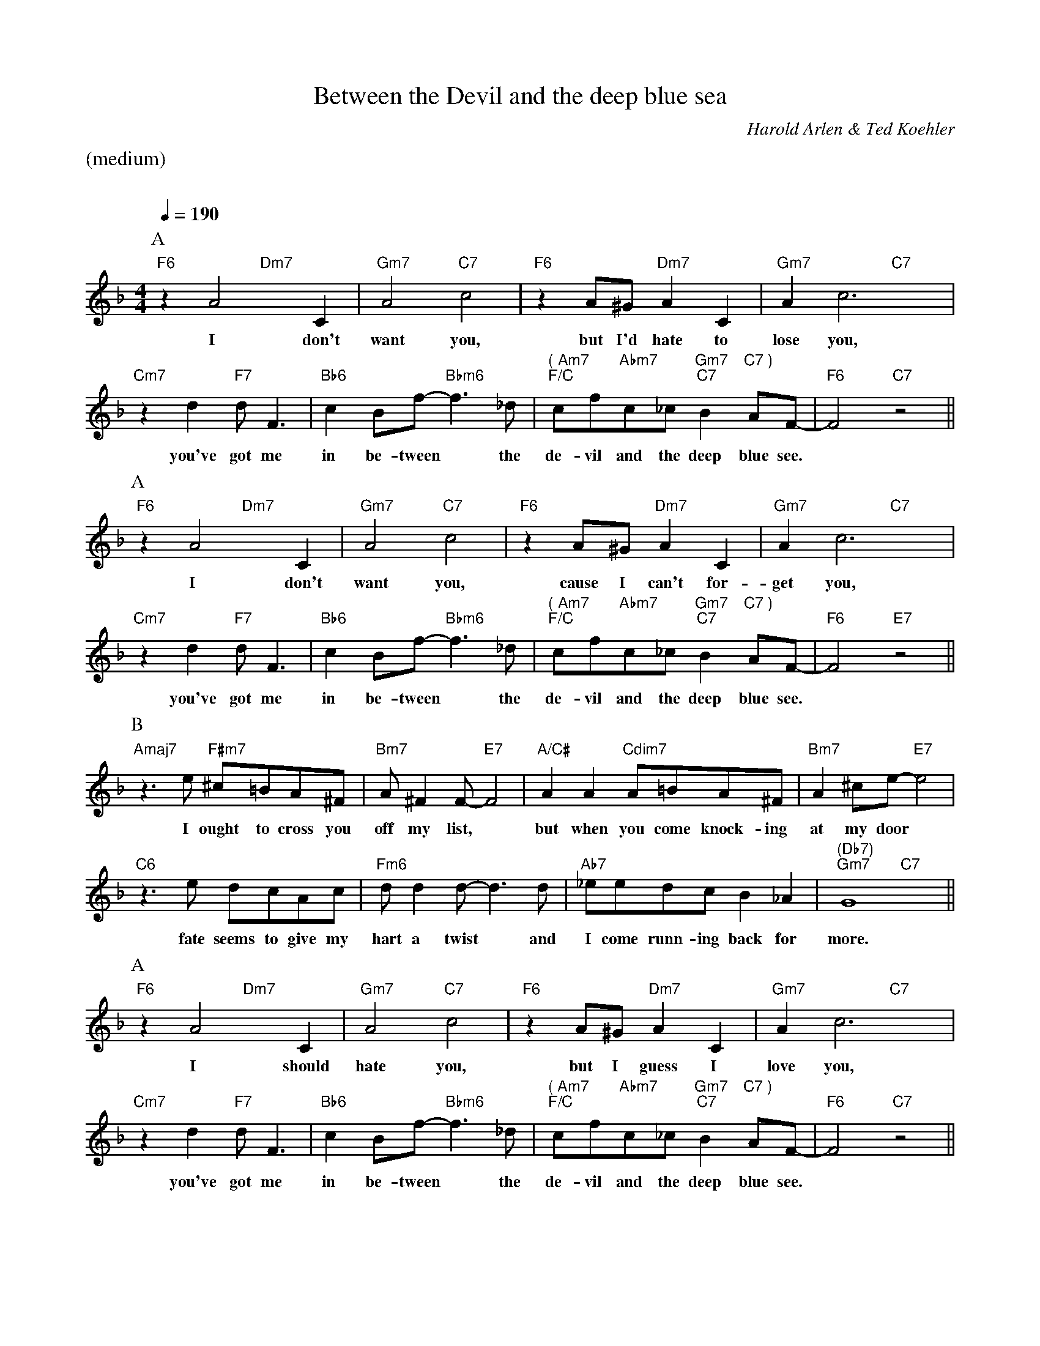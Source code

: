 X:1
T:Between the Devil and the deep blue sea
M:4/4
L:1/4
C:Harold Arlen & Ted Koehler
Q:1/4=190
%%staves (chords melody)
K:F
%%text (medium)
%%vskip 20
P:A
V:chords
"F6"x2 "Dm7"x2 | "Gm7"x2 "C7"x2 | "F6"x2 "Dm7"x2 | "Gm7"x2 "C7"x2 |
"Cm7"x2 "F7"x2 | "Bb6"x2 "Bbm6"x2 | "( Am7" "F/C"x"Abm7" " "x "Gm7" "C7"x"C7 )" " "x | "F6"x2 "C7"x2 ||
V:melody
zA2C | A2c2 | zA/^G/AC | Ac3 |
w:I don't want you, but I'd hate to lose you,
zdd<F | cB/f/-f>_d | c/f/c/_c/ B A/F/- | F2z2 ||
w:you've got me in be-tween* the de-vil and the deep blue see.*
P:A
V:chords
"F6"x2 "Dm7"x2 | "Gm7"x2 "C7"x2 | "F6"x2 "Dm7"x2 | "Gm7"x2 "C7"x2 |
"Cm7"x2 "F7"x2 | "Bb6"x2 "Bbm6"x2 | "( Am7" "F/C"x"Abm7" " "x "Gm7" "C7"x"C7 )" " "x | "F6"x2 "E7"x2 ||
V:melody
zA2C | A2c2 | zA/^G/AC | Ac3 |
w:I don't want you, cause I can't for-get you,
zdd<F | cB/f/-f>_d | c/f/c/_c/ B A/F/- | F2z2 ||
w:you've got me in be-tween* the de-vil and the deep blue see.*
P:B
V:chords
"Amaj7"x2 "F#m7"x2 | "Bm7"x2 "E7"x2 | "A/C#"x2 "Cdim7"x2 | "Bm7"x2 "E7"x2 |
"C6"x2 x2 | "Fm6"x2 x2 | "Ab7"x2 x2 | "(Db7)""Gm7"x2 "C7"x2 ||
V:melody
z>e ^c/=B/A/^F/ | A/^FF/-F2 | AAA/=B/A/^F/ | A^c/e/-e2 |
w:I ought to cross you off my list,* but when you come knock-ing at my door*
z>e d/c/A/c/ | d/dd/-d>d | _e/e/d/c/ B_A | G4 ||
w:fate seems to give my hart a twist* and I come runn-ing back for more.
P:A
V:chords
"F6"x2 "Dm7"x2 | "Gm7"x2 "C7"x2 | "F6"x2 "Dm7"x2 | "Gm7"x2 "C7"x2 |
"Cm7"x2 "F7"x2 | "Bb6"x2 "Bbm6"x2 | "( Am7" "F/C"x"Abm7" " "x "Gm7" "C7"x"C7 )" " "x | "F6"x2 "C7"x2 ||
V:melody
zA2C | A2c2 | zA/^G/AC | Ac3 |
w:I should hate you, but I guess I love you,
zdd<F | cB/f/-f>_d | c/f/c/_c/ B A/F/- | F2z2 |]
w:you've got me in be-tween* the de-vil and the deep blue see.*
